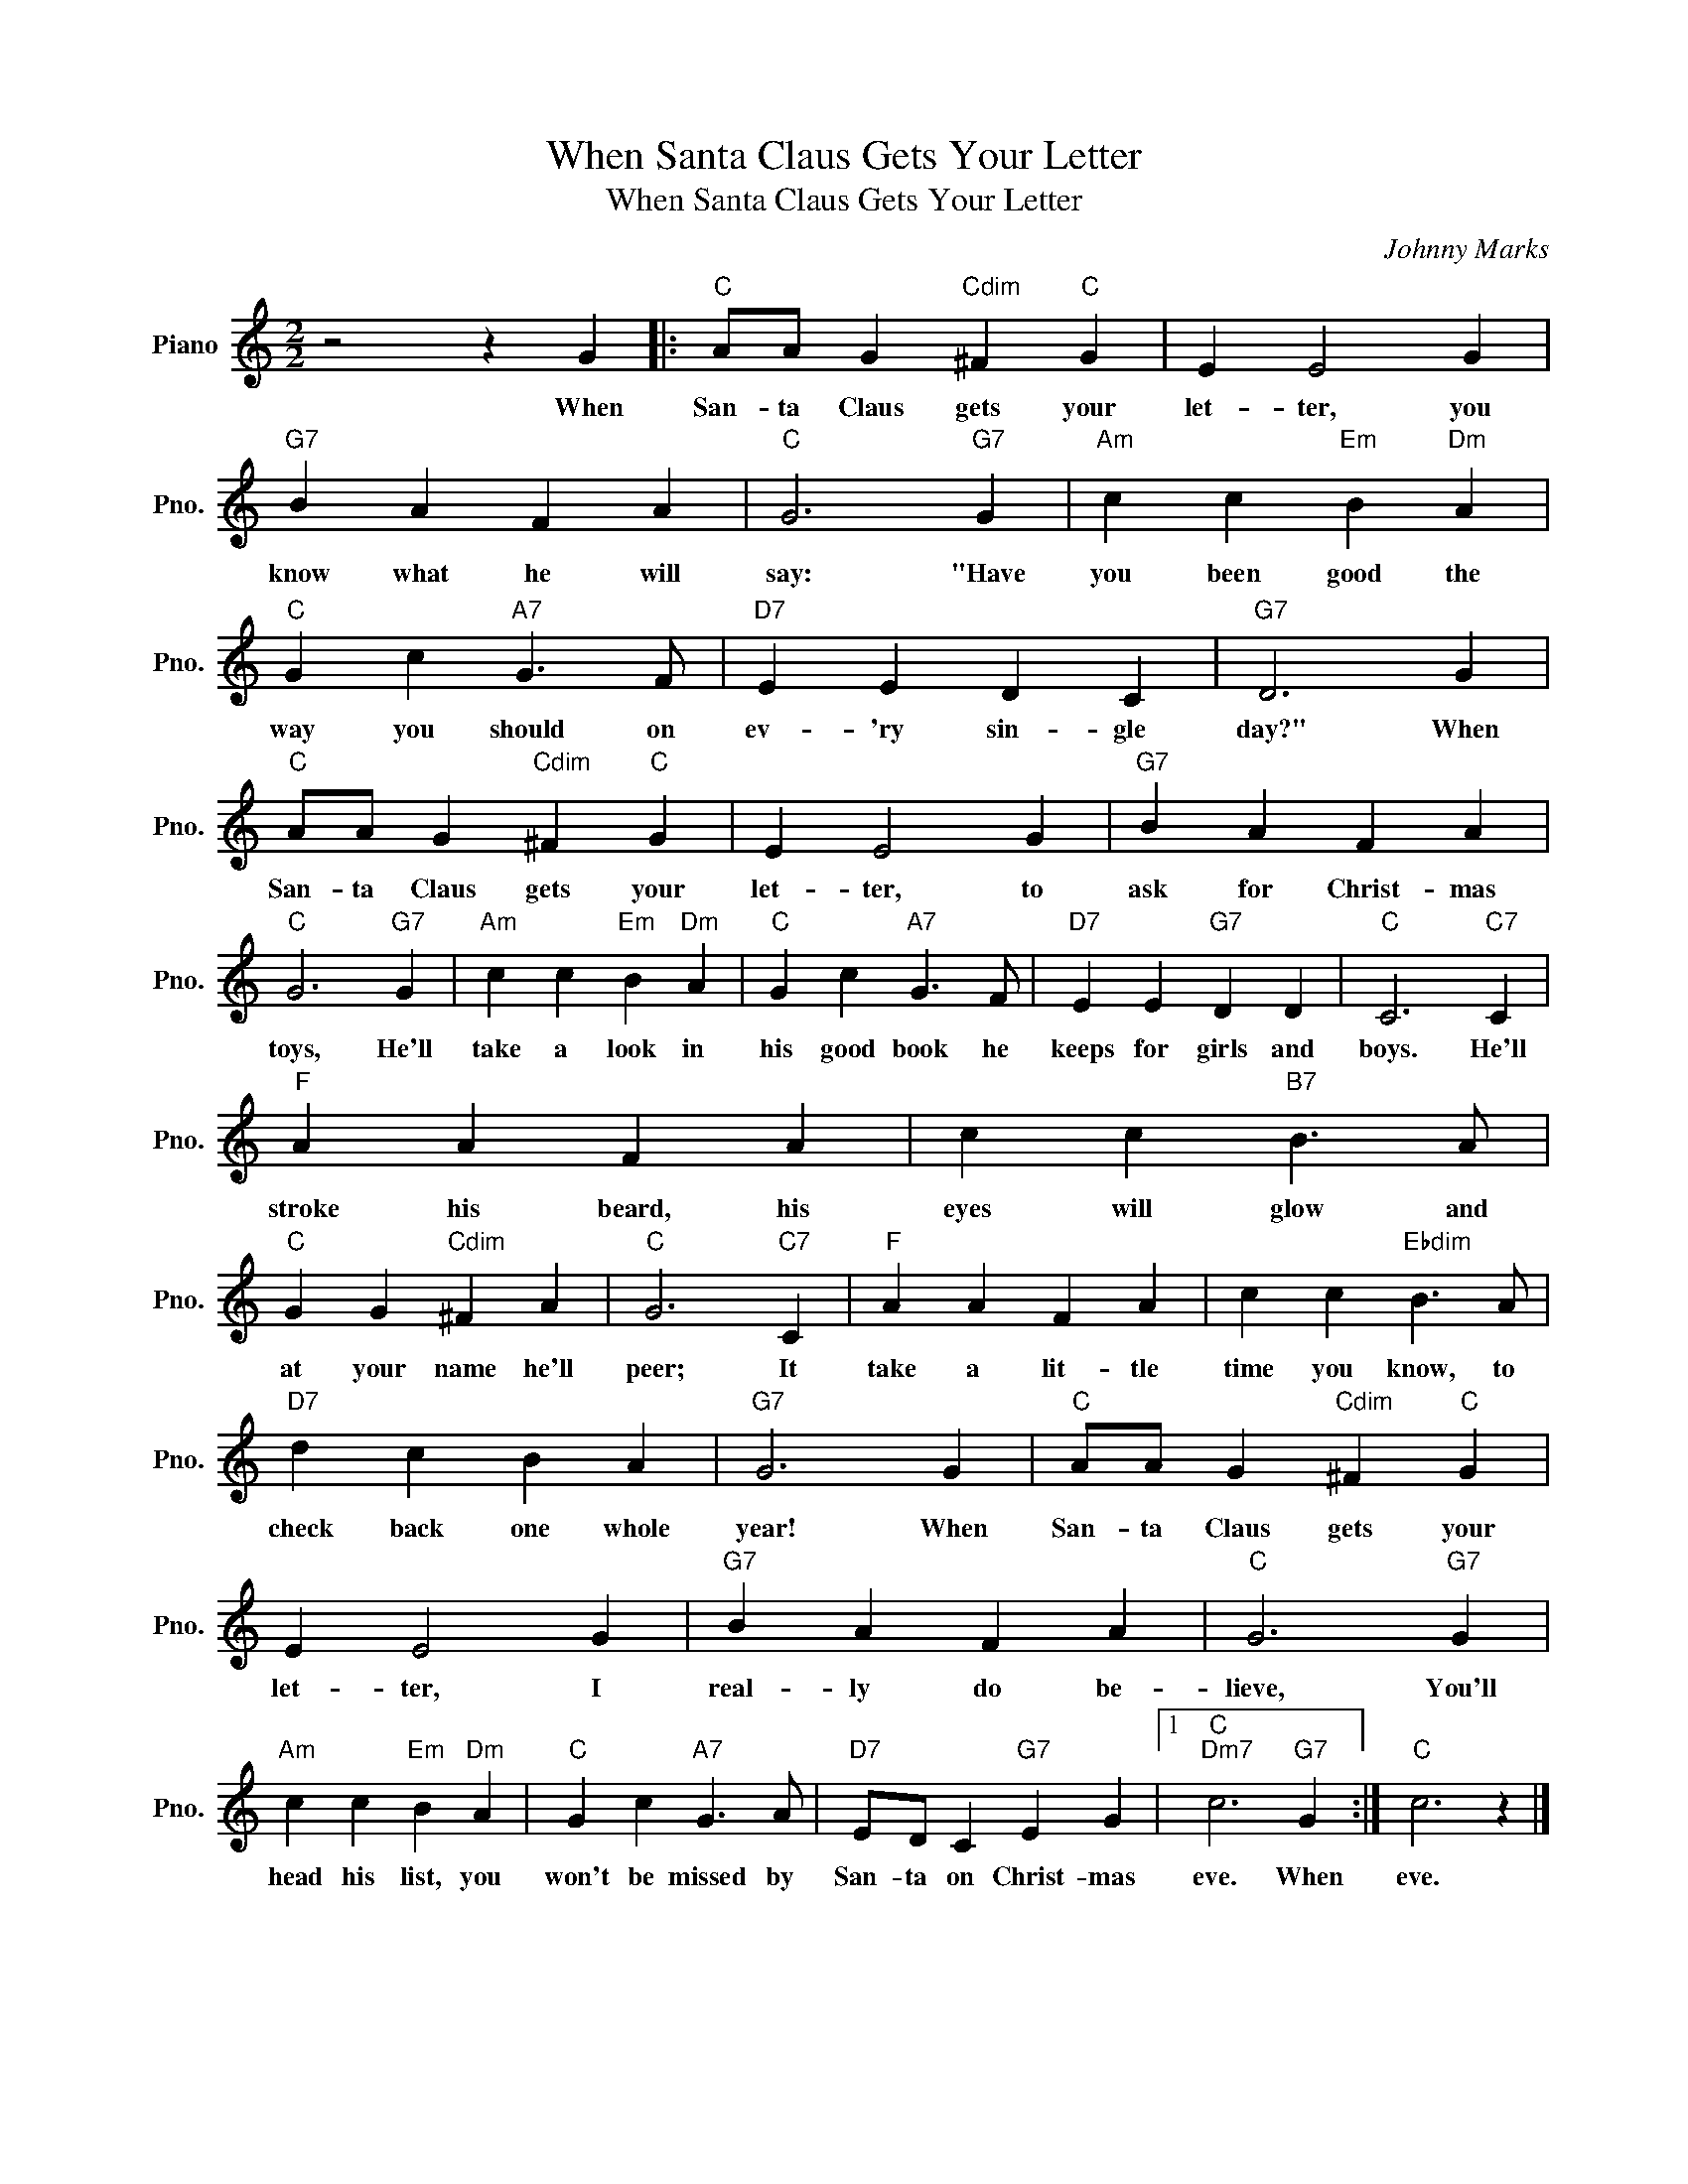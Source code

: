 X:1
T:When Santa Claus Gets Your Letter
T:When Santa Claus Gets Your Letter
C:Johnny Marks
Z:All Rights Reserved
L:1/4
M:2/2
K:C
V:1 treble nm="Piano" snm="Pno."
%%MIDI program 0
V:1
 z2 z G |:"C" A/A/ G"Cdim" ^F"C" G | E E2 G |"G7" B A F A |"C" G3"G7" G |"Am" c c"Em" B"Dm" A | %6
w: When|San- ta Claus gets your|let- ter, you|know what he will|say: "Have|you been good the|
"C" G c"A7" G3/2 F/ |"D7" E E D C |"G7" D3 G |"C" A/A/ G"Cdim" ^F"C" G | E E2 G |"G7" B A F A | %12
w: way you should on|ev- 'ry sin- gle|day?" When|San- ta Claus gets your|let- ter, to|ask for Christ- mas|
"C" G3"G7" G |"Am" c c"Em" B"Dm" A |"C" G c"A7" G3/2 F/ |"D7" E E"G7" D D |"C" C3"C7" C | %17
w: toys, He'll|take a look in|his good book he|keeps for girls and|boys. He'll|
"F" A A F A | c c"B7" B3/2 A/ |"C" G G"Cdim" ^F A |"C" G3"C7" C |"F" A A F A | c c"Ebdim" B3/2 A/ | %23
w: stroke his beard, his|eyes will glow and|at your name he'll|peer; It|take a lit- tle|time you know, to|
"D7" d c B A |"G7" G3 G |"C" A/A/ G"Cdim" ^F"C" G | E E2 G |"G7" B A F A |"C" G3"G7" G | %29
w: check back one whole|year! When|San- ta Claus gets your|let- ter, I|real- ly do be-|lieve, You'll|
"Am" c c"Em" B"Dm" A |"C" G c"A7" G3/2 A/ |"D7" E/D/ C"G7" E G |1"C""Dm7" c3"G7" G :|"C" c3 z |] %34
w: head his list, you|won't be missed by|San- ta on Christ- mas|eve. When|eve.|

